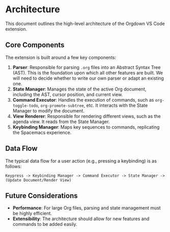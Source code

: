 * Architecture

This document outlines the high-level architecture of the Orgdown VS Code extension.

** Core Components

The extension is built around a few key components:

1. *Parser*: Responsible for parsing ~.org~ files into an Abstract Syntax Tree (AST). This is the foundation upon which all other features are built. We will need to decide whether to write our own parser or adapt an existing one.
2. *State Manager*: Manages the state of the active Org document, including the AST, cursor position, and current view.
3. *Command Executor*: Handles the execution of commands, such as ~org-toggle-todo~, ~org-promote-subtree~, etc. It interacts with the State Manager to modify the document.
4. *View Renderer*: Responsible for rendering different views, such as the agenda view. It reads from the State Manager.
5. *Keybinding Manager*: Maps key sequences to commands, replicating the Spacemacs experience.

** Data Flow

The typical data flow for a user action (e.g., pressing a keybinding) is as follows:

#+BEGIN_SRC
Keypress -> Keybinding Manager -> Command Executor -> State Manager -> (Update Document/Render View)
#+END_SRC

** Future Considerations

- *Performance*: For large Org files, parsing and state management must be highly efficient.
- *Extensibility*: The architecture should allow for new features and commands to be added easily.
